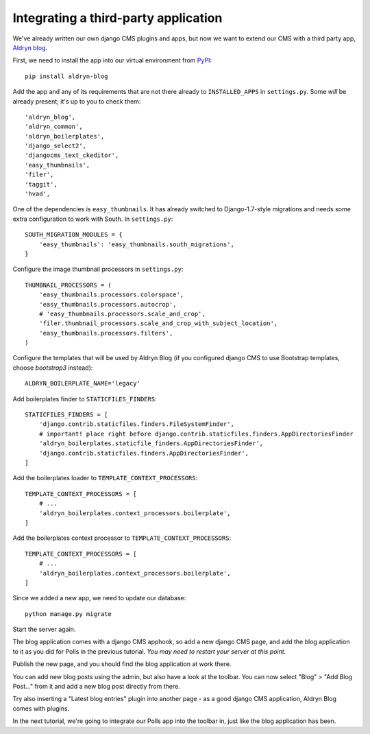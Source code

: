 #####################################
Integrating a third-party application
#####################################

We've already written our own django CMS plugins and apps, but now we want to
extend our CMS with a third party app,
`Aldryn blog <https://github.com/aldryn/aldryn-blog>`_.

First, we need to install the app into our virtual environment from
`PyPI <http://pypi.python.org>`_::

    pip install aldryn-blog

Add the app and any of its requirements that are not there already to
``INSTALLED_APPS`` in ``settings.py``. Some *will* be already present; it's up
to you to check them::

    'aldryn_blog',
    'aldryn_common',
    'aldryn_boilerplates',
    'django_select2',
    'djangocms_text_ckeditor',
    'easy_thumbnails',
    'filer',
    'taggit',
    'hvad',

One of the dependencies is ``easy_thumbnails``. It has already switched to
Django-1.7-style migrations and needs some extra configuration to work with
South. In ``settings.py``::

    SOUTH_MIGRATION_MODULES = {
        'easy_thumbnails': 'easy_thumbnails.south_migrations',
    }

Configure the image thumbnail processors in ``settings.py``::

    THUMBNAIL_PROCESSORS = (
        'easy_thumbnails.processors.colorspace',
        'easy_thumbnails.processors.autocrop',
        # 'easy_thumbnails.processors.scale_and_crop',
        'filer.thumbnail_processors.scale_and_crop_with_subject_location',
        'easy_thumbnails.processors.filters',
    )

Configure the templates that will be used by Aldryn Blog (if you configured
django CMS to use Bootstrap templates, choose `bootstrap3` instead)::

    ALDRYN_BOILERPLATE_NAME='legacy'

Add boilerplates finder to ``STATICFILES_FINDERS``::

    STATICFILES_FINDERS = [
        'django.contrib.staticfiles.finders.FileSystemFinder',
        # important! place right before django.contrib.staticfiles.finders.AppDirectoriesFinder
        'aldryn_boilerplates.staticfile_finders.AppDirectoriesFinder',
        'django.contrib.staticfiles.finders.AppDirectoriesFinder',
    ]

Add the boilerplates loader to ``TEMPLATE_CONTEXT_PROCESSORS``::

    TEMPLATE_CONTEXT_PROCESSORS = [
        # ...
        'aldryn_boilerplates.context_processors.boilerplate',
    ]

Add the boilerplates context processor to ``TEMPLATE_CONTEXT_PROCESSORS``::

    TEMPLATE_CONTEXT_PROCESSORS = [
        # ...
        'aldryn_boilerplates.context_processors.boilerplate',
    ]


Since we added a new app, we need to update our database::

    python manage.py migrate

Start the server again.

The blog application comes with a django CMS apphook, so add a new django CMS
page, and add the blog application to it as you did for Polls in the previous
tutorial. *You may need to restart your server at this point.*

Publish the new page, and you should find the blog application at work there.

You can add new blog posts using the admin, but also have a look at the toolbar.
You can now select "Blog" > "Add Blog Post..." from it and add a new blog post
directly from there.

Try also inserting a "Latest blog entries" plugin into another page - as a good
django CMS application, Aldryn Blog comes with plugins.

In the next tutorial, we're going to integrate our Polls app into the toolbar
in, just like the blog application has been.

